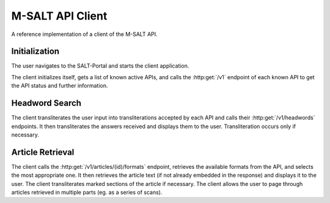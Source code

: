 ===================
 M-SALT API Client
===================

A reference implementation of a client of the M-SALT API.


.. _seq-init:

Initialization
==============

The user navigates to the SALT-Portal and starts the client application.

The client initializes itself, gets a list of known active APIs, and calls the
:http:get:`/v1` endpoint of each known API to get the API status and further
information.

.. uml::
   :align: center
   :caption: Diagram of API calls for client initialization.

   participant User as u
   participant Client as c
   participant "API 1" as a1
   participant "API 2" as a2
   participant "API 3" as a3

   skinparam sequence {
	  LifeLineBackgroundColor LightGoldenRodYellow
   }

   u -> c: navigate
   activate c

   c -> c: GET list of\nknown APIs
   note over c: list contains:\nAPI 1, API 2, and API 3

   c -> a1: GET /v1
   activate a1
   c -> a2: GET /v1
   activate a2
   c -> a3: GET /v1
   activate a3

   note over a2
      responses are sent
      in arbitrary order
   end note

   a2 -> c: info
   deactivate a2
   c -> u: show info

   a3 -> c: info
   deactivate a3
   c -> u: show info

   a1 -> c: info
   deactivate a1
   c -> u: show info
   deactivate c


.. _seq-search:

Headword Search
===============

The client transliterates the user input into transliterations accepted by each
API and calls their :http:get:`/v1/headwords` endpoints. It then transliterates
the answers received and displays them to the user.  Transliteration occurs only
if necessary.

.. uml::
   :align: center
   :caption: Diagram of API calls for a headword search.

   participant User as u
   participant Client as c
   participant "API 1" as a1
   participant "API 2" as a2
   participant "API 3" as a3

   skinparam sequence {
	  LifeLineBackgroundColor LightGoldenRodYellow
   }

   u -> c: search\nheadword
   activate c
   ||20||
   hnote over c: transliterate (3x)
   ||20||
   c -> a1: GET /v1/headwords
   activate a1
   c -> a2: GET /v1/headwords
   activate a2
   c -> a3: GET /v1/headwords
   activate a3
   ||40||
   a1 -> c: headwords
   deactivate a1
   hnote over c: transliterate
   c -> u: show\nheadwords

   a3 -> c: headwords
   deactivate a3
   hnote over c: transliterate
   c -> u: show\nheadwords

   a2 -> c: headwords
   deactivate a2
   hnote over c: transliterate
   c -> u: show\nheadwords

   deactivate c


.. _seq-article:

Article Retrieval
=================

The client calls the :http:get:`/v1/articles/(id)/formats` endpoint, retrieves
the available formats from the API, and selects the most appropriate one.  It
then retrieves the article text (if not already embedded in the response) and
displays it to the user.  The client transliterates marked sections of the
article if necessary.  The client allows the user to page through articles
retrieved in multiple parts (eg. as a series of scans).

.. uml::
   :align: center
   :caption: Diagram of API calls for article retrieval.

   participant User as u
   participant Client as c
   participant "API" as a1

   skinparam sequence {
	  LifeLineBackgroundColor LightGoldenRodYellow
   }

   u -> c: select\narticle
   activate c

   c -> a1: GET /v1/articles/42/formats
   activate a1
   a1 -> c: formats
   deactivate a1
   ||20||
   hnote over c : decide best format
   ||20||
   loop eventually retrieve external urls
      c -> a1: GET external url
      activate a1
      a1 -> c: text or image
      deactivate a1
   end
   ||20||
   hnote over c: transliterate
   ||20||
   c -> u: show\narticle

   deactivate c
